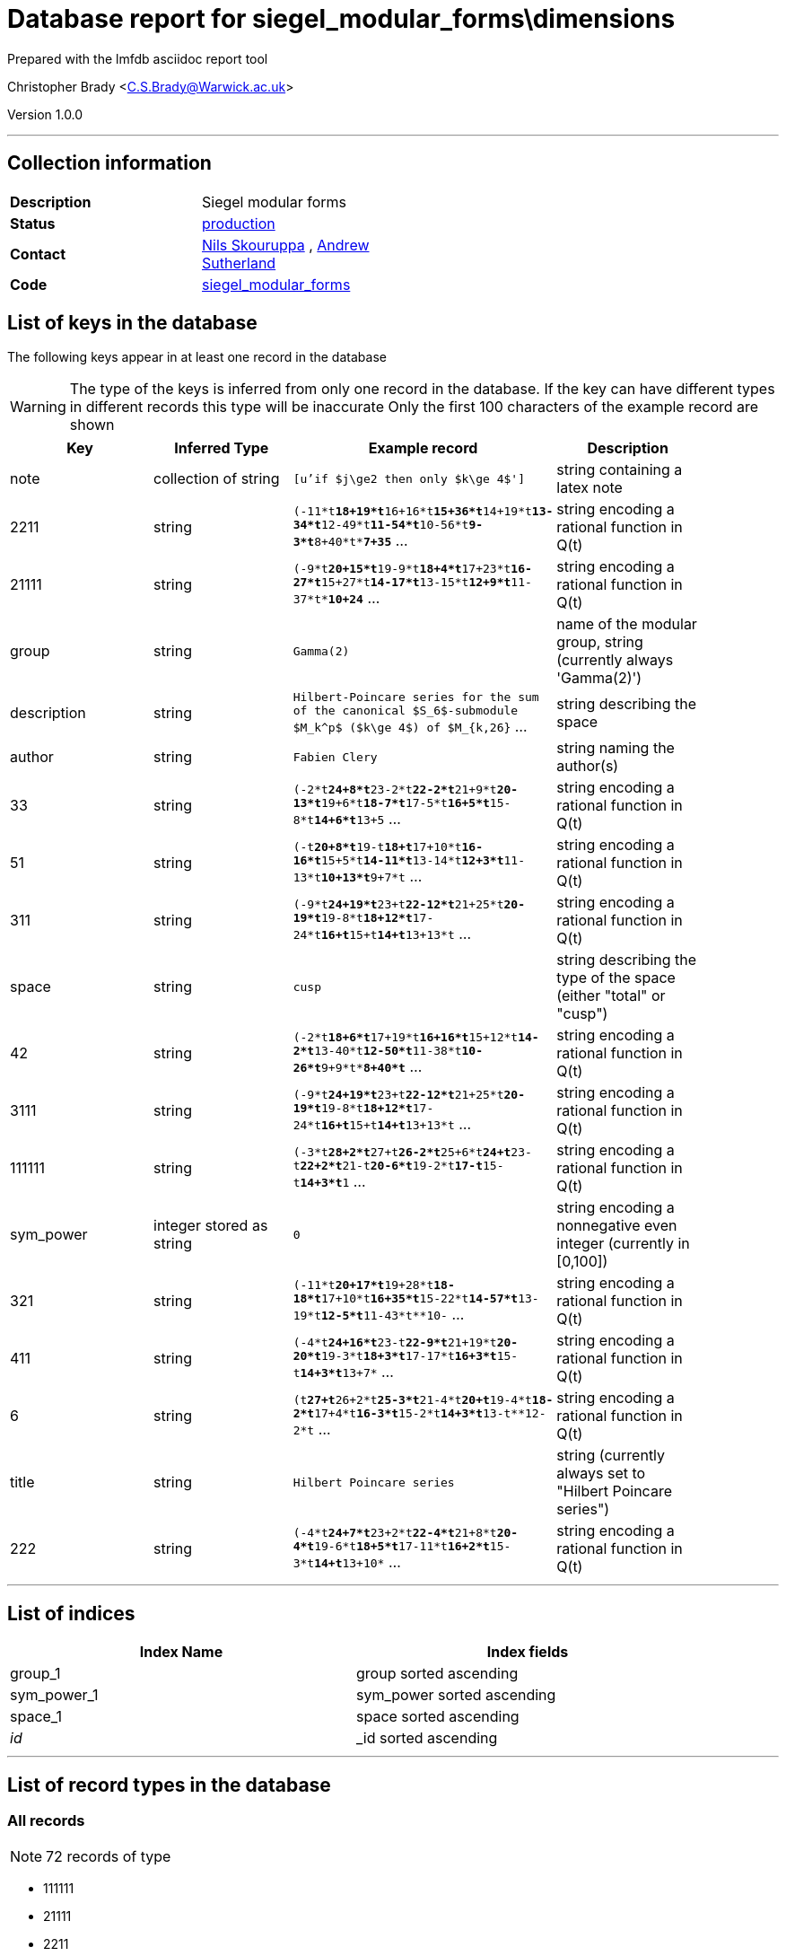 = Database report for siegel_modular_forms\dimensions =

Prepared with the lmfdb asciidoc report tool

Christopher Brady <C.S.Brady@Warwick.ac.uk>

Version 1.0.0

'''

== Collection information ==

[width="50%", ]
|==============================
a|*Description* a| Siegel modular forms
a|*Status* a| http://www.lmfdb.org/ModularForm/GSp/Q/[production]
a|*Contact* a| https://github.com/nilsskoruppa[Nils Skouruppa] , https://github.com/AndrewVSutherland[Andrew Sutherland]
a|*Code* a| https://github.com/LMFDB/lmfdb/tree/master/lmfdb/siegel_modular_forms[siegel_modular_forms]
|==============================

== List of keys in the database ==

The following keys appear in at least one record in the database

[WARNING]
====
The type of the keys is inferred from only one record in the database. If the key can have different types in different records this type will be inaccurate
Only the first 100 characters of the example record are shown
====

[width="90%", options="header", ]
|==============================
a|Key a| Inferred Type a| Example record a| Description
a|note a| collection of string a| `[u'if $j\ge2 then only $k\ge 4$']` a| string containing a latex note
a|2211 a| string a| `(-11*t**18+19*t**16+16*t**15+36*t**14+19*t**13-34*t**12-49*t**11-54*t**10-56*t**9-3*t**8+40*t**7+35*` ... a| string encoding a rational function in Q(t)
a|21111 a| string a| `(-9*t**20+15*t**19-9*t**18+4*t**17+23*t**16-27*t**15+27*t**14-17*t**13-15*t**12+9*t**11-37*t**10+24*` ... a| string encoding a rational function in Q(t)
a|group a| string a| `Gamma(2)` a| name of the modular group, string (currently always 'Gamma(2)')
a|description a| string a| `Hilbert-Poincare series for the sum of the canonical $S_6$-submodule $M_k^p$ ($k\ge 4$) of $M_{k,26}` ... a| string describing the space
a|author a| string a| `Fabien Clery` a| string naming the author(s)
a|33 a| string a| `(-2*t**24+8*t**23-2*t**22-2*t**21+9*t**20-13*t**19+6*t**18-7*t**17-5*t**16+5*t**15-8*t**14+6*t**13+5` ... a| string encoding a rational function in Q(t)
a|51 a| string a| `(-t**20+8*t**19-t**18+t**17+10*t**16-16*t**15+5*t**14-11*t**13-14*t**12+3*t**11-13*t**10+13*t**9+7*t` ... a| string encoding a rational function in Q(t)
a|311 a| string a| `(-9*t**24+19*t**23+t**22-12*t**21+25*t**20-19*t**19-8*t**18+12*t**17-24*t**16+t**15+t**14+t**13+13*t` ... a| string encoding a rational function in Q(t)
a|space a| string a| `cusp` a| string describing the type of the space (either "total" or "cusp")
a|42 a| string a| `(-2*t**18+6*t**17+19*t**16+16*t**15+12*t**14-2*t**13-40*t**12-50*t**11-38*t**10-26*t**9+9*t**8+40*t*` ... a| string encoding a rational function in Q(t)
a|3111 a| string a| `(-9*t**24+19*t**23+t**22-12*t**21+25*t**20-19*t**19-8*t**18+12*t**17-24*t**16+t**15+t**14+t**13+13*t` ... a| string encoding a rational function in Q(t)
a|111111 a| string a| `(-3*t**28+2*t**27+t**26-2*t**25+6*t**24+t**23-t**22+2*t**21-t**20-6*t**19-2*t**17-t**15-t**14+3*t**1` ... a| string encoding a rational function in Q(t)
a|sym_power a| integer stored as string a| `0` a| string encoding a nonnegative even integer (currently in [0,100])
a|321 a| string a| `(-11*t**20+17*t**19+28*t**18-18*t**17+10*t**16+35*t**15-22*t**14-57*t**13-19*t**12-5*t**11-43*t**10-` ... a| string encoding a rational function in Q(t)
a|411 a| string a| `(-4*t**24+16*t**23-t**22-9*t**21+19*t**20-20*t**19-3*t**18+3*t**17-17*t**16+3*t**15-t**14+3*t**13+7*` ... a| string encoding a rational function in Q(t)
a|6 a| string a| `(t**27+t**26+2*t**25-3*t**21-4*t**20+t**19-4*t**18-2*t**17+4*t**16-3*t**15-2*t**14+3*t**13-t**12-2*t` ... a| string encoding a rational function in Q(t)
a|title a| string a| `Hilbert Poincare series` a| string (currently always set to "Hilbert Poincare series")
a|222 a| string a| `(-4*t**24+7*t**23+2*t**22-4*t**21+8*t**20-4*t**19-6*t**18+5*t**17-11*t**16+2*t**15-3*t**14+t**13+10*` ... a| string encoding a rational function in Q(t)
|==============================

'''

== List of indices ==

[width="90%", options="header", ]
|==============================
a|Index Name a| Index fields
a|group_1 a| group sorted ascending
a|sym_power_1 a| sym_power sorted ascending
a|space_1 a| space sorted ascending
a|_id_ a| _id sorted ascending
|==============================

'''

== List of record types in the database ==

****
[discrete]
=== All records ===

[NOTE]
====
72 records of type
====

* 111111 
* 21111 
* 2211 
* 222 
* 311 
* 3111 
* 321 
* 33 
* 411 
* 42 
* 51 
* 6 
* author 
* description 
* group 
* note 
* space 
* sym_power 
* title 



****

'''

== Notes ==

@@siegel_modular_forms\dimensions\(NOTES)\description@@


